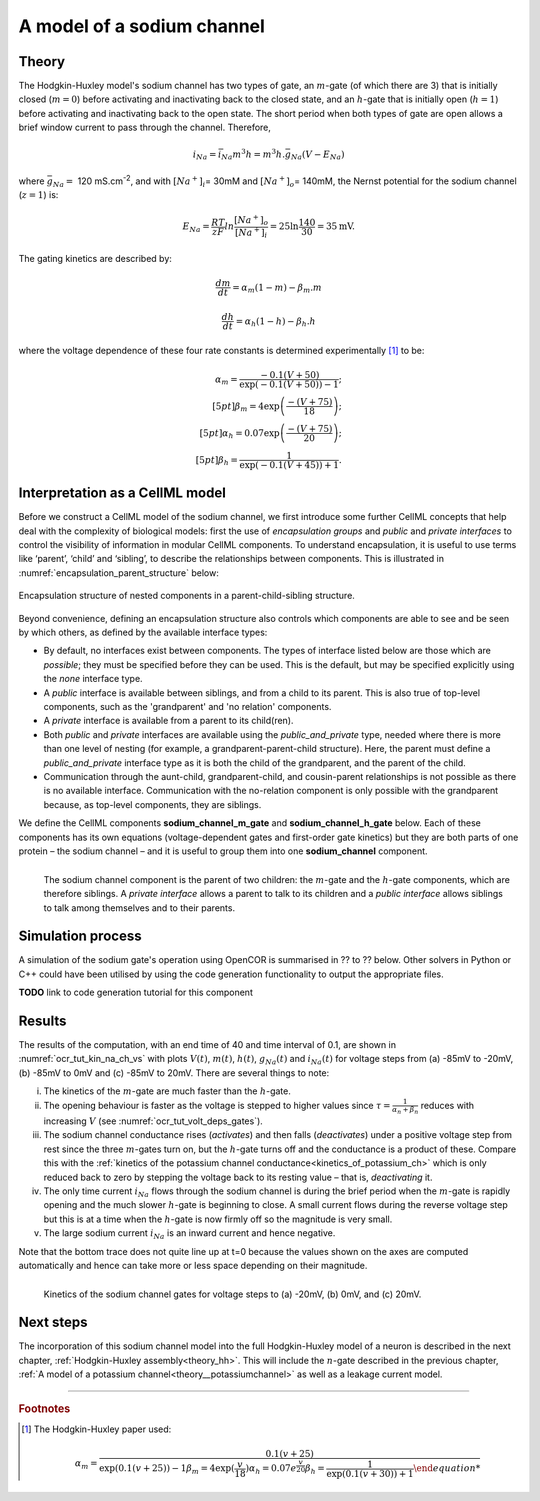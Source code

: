.. _theory_sodiumchannel:

===========================
A model of a sodium channel
===========================

Theory
------
The Hodgkin-Huxley model's sodium channel has two types of gate,
an :math:`m`-gate (of which
there are 3) that is initially closed (:math:`m = 0`) before activating
and inactivating back to the closed state, and an :math:`h`-gate that is
initially open (:math:`h = 1`) before activating and inactivating back
to the open state. The short period when both types of gate are open
allows a brief window current to pass through the channel. Therefore,

.. math::

   i_{Na} = \bar{i}_{Na}m^{3}h = m^{3}{h.}\bar{g}_{Na}\left( V - E_{Na} \right)

where :math:`\bar{g}_{Na} = \ `\ 120
mS.cm\ :sup:`-2`, and with
:math:`\left\lbrack Na^{+} \right\rbrack_{i}`\ = 30mM and
:math:`\left\lbrack Na^{+} \right\rbrack_{o}`\ = 140mM, the
Nernst potential for the sodium channel (:math:`z=1`) is:

.. math::

   E_{Na} = \frac{RT}{zF}ln\frac{\left\lbrack Na^{+} \right\rbrack_{o}}{\left\lbrack Na^{+} \right\rbrack_{i}} = 25 \ln\frac{140}{30} = 35\text{mV}.

The gating kinetics are described by:

.. math::

   \frac{dm}{dt} = \alpha_{m}\left( 1 - m \right) - \beta_{m}.m

   \frac{dh}{dt} = \alpha_{h}\left( 1 - h \right) - \beta_{h}.h

where the voltage dependence of these four rate constants is determined
experimentally [#]_ to be:

.. math::

   \alpha_{m} = \frac{- 0.1\left( V + 50 \right)} {\exp \left( - 0.1 \left( V + 50 \right) \right) - 1};\\[5pt]
   \beta_{m} = 4 \exp \left( {\frac{- \left( V + 75 \right)}{18}} \right);\\[5pt]
   \alpha_{h} = 0.07\exp\left( {\frac{- \left( V + 75 \right)}{20}}\right);\\[5pt]
   \beta_{h} = \frac{1} {\exp\left({ {- 0.1 \left( V + 45 \right)}}\right) + 1}.

Interpretation as a CellML model
--------------------------------
Before we construct a CellML model of the sodium channel, we first
introduce some further CellML concepts that help deal with the
complexity of biological models: first the use of *encapsulation groups*
and *public* and *private interfaces* to control the visibility of
information in modular CellML components.  To understand encapsulation,
it is useful to use terms like ‘parent’, ‘child’ and ‘sibling’, to describe the
relationships between components.  This is illustrated in
:numref:`encapsulation_parent_structure` below:

.. _encapsulation_parent_structure:
.. figure:: images/encapsulation_parent_structure.png
    :name: en_par_str
    :alt: Encapsulation structure of nested components in a parent-child-sibling structure
    :align: center

    Encapsulation structure of nested components in a parent-child-sibling structure.

Beyond convenience, defining an encapsulation structure also controls which
components are able to see and be seen by which others, as defined by the
available interface types:

- By default, no interfaces exist between components.  The types of interface
  listed below are those which are *possible*; they must be specified
  before they can be used. This is the default, but may be specified explicitly
  using the *none* interface type.
- A *public* interface is available between siblings, and from a child to its
  parent. This is also true of top-level components, such as the 'grandparent'
  and 'no relation' components.
- A *private* interface is available from a parent to its child(ren).
- Both *public* and *private* interfaces are available using the
  *public_and_private* type, needed where there is more than one level of
  nesting
  (for example, a grandparent-parent-child structure).  Here, the parent must
  define a *public_and_private* interface type as it is both the child of the
  grandparent, and the parent of the child.
- Communication through the aunt-child, grandparent-child, and cousin-parent
  relationships is not possible as there is no available interface.
  Communication with the no-relation component is only possible with the
  grandparent because, as top-level components, they are siblings.

We define the CellML components **sodium_channel_m_gate** and
**sodium_channel_h_gate** below. Each of these components has its own
equations (voltage-dependent gates and first-order gate kinetics) but
they are both parts of one protein – the sodium channel – and it is
useful to group them into one **sodium_channel** component.

.. _sodium_channel_encap_structure:
.. figure:: images/sodium_channel_encap_structure.png
    :name: na_enc_str
    :align: left

    The sodium channel component is the parent of two children:
    the :math:`m`-gate and the :math:`h`-gate components, which are
    therefore siblings. A *private
    interface* allows a parent to talk to its children and a *public
    interface* allows siblings to talk among themselves and to their parents.

Simulation process
------------------
A simulation of the sodium gate's operation using OpenCOR is summarised
in ?? to ?? below. Other solvers in Python or C++ could have been utilised
by using the code generation functionality to output the appropriate files.

**TODO** link to code generation tutorial for this component

Results
-------
The results of the computation, with an end time of 40 and
time interval of 0.1, are shown in :numref:`ocr_tut_kin_na_ch_vs` with
plots :math:`V\left( t \right)`, :math:`m\left( t \right)`,
:math:`h\left( t \right)`, :math:`g_{Na}\left( t \right)` and
:math:`i_{Na}(t)` for voltage steps from (a) -85mV to -20mV,
(b) -85mV to 0mV and (c) -85mV to 20mV. There are several
things to note:

i.   The kinetics of the :math:`m`-gate are much faster than the
     :math:`h`-gate.

ii.  The opening behaviour is faster as the voltage is stepped to higher
     values since :math:`\tau = \frac{1}{\alpha_{n} + \beta_{n}}`
     reduces with increasing :math:`V` (see :numref:`ocr_tut_volt_deps_gates`).

iii. The sodium channel conductance rises (*activates*) and then falls
     (*deactivates*) under a positive voltage step from rest since the
     three :math:`m`-gates turn on, but the :math:`h`-gate turns off and the
     conductance is a product of these. Compare this with the
     :ref:`kinetics of the potassium channel
     conductance<kinetics_of_potassium_ch>` which is only reduced back to zero
     by stepping the voltage back to its resting value – that is,
     *deactivating* it.

iv.  The only time current :math:`i_{Na}` flows through the
     sodium channel is during the brief period when the :math:`m`-gate is
     rapidly opening and the much slower :math:`h`-gate is beginning to close.
     A small current flows during the reverse voltage step but this is at
     a time when the :math:`h`-gate is now firmly off so the magnitude is very
     small.

v.   The large sodium current :math:`i_{Na}` is an inward current
     and hence negative.

Note that the bottom trace does not quite line up at t=0 because the
values shown on the axes are computed automatically and hence can take
more or less space depending on their magnitude.

.. figure:: images/kinetics_na_ch_voltages.png
   :name: ocr_tut_kin_na_ch_vs
   :alt: Kinetics of the sodium channel gates for voltage steps to (a) -20mV, (b) 0mV, and (c) 20mV.
   :align: left

   Kinetics of the sodium channel gates for voltage steps to (a) -20mV, (b) 0mV, and (c) 20mV.


Next steps
----------
The incorporation of this sodium channel model into the full Hodgkin-Huxley
model of a neuron is described in the next chapter,
:ref:`Hodgkin-Huxley assembly<theory_hh>`.  This will include the
:math:`n`-gate described in the previous chapter, :ref:`A model of a potassium
channel<theory__potassiumchannel>` as well as a leakage current model.


---------------------------

.. rubric:: Footnotes

.. [#] The Hodgkin-Huxley paper used:

    .. math::

       \alpha_m = \frac{0.1(v+25)}{\exp\left({0.1(v+25)\right)-1}
       \beta_m = 4\exp\left({\frac{v}{18}\right)
       \alpha_h = 0.07e^{\frac{v}{20}}
       \beta_h = \frac{1}{\exp\left(0.1(v+30)\right)+1}
